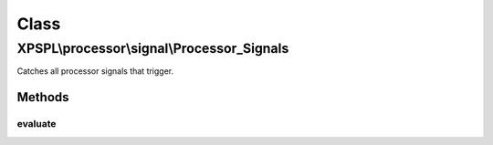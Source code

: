 .. processor/signal/processor_signals.php generated using docpx on 01/30/13 08:17pm


Class
*****

XPSPL\\processor\\signal\\Processor_Signals
===========================================

Catches all processor signals that trigger.

Methods
-------

evaluate
++++++++

.. function:: evaluate()




